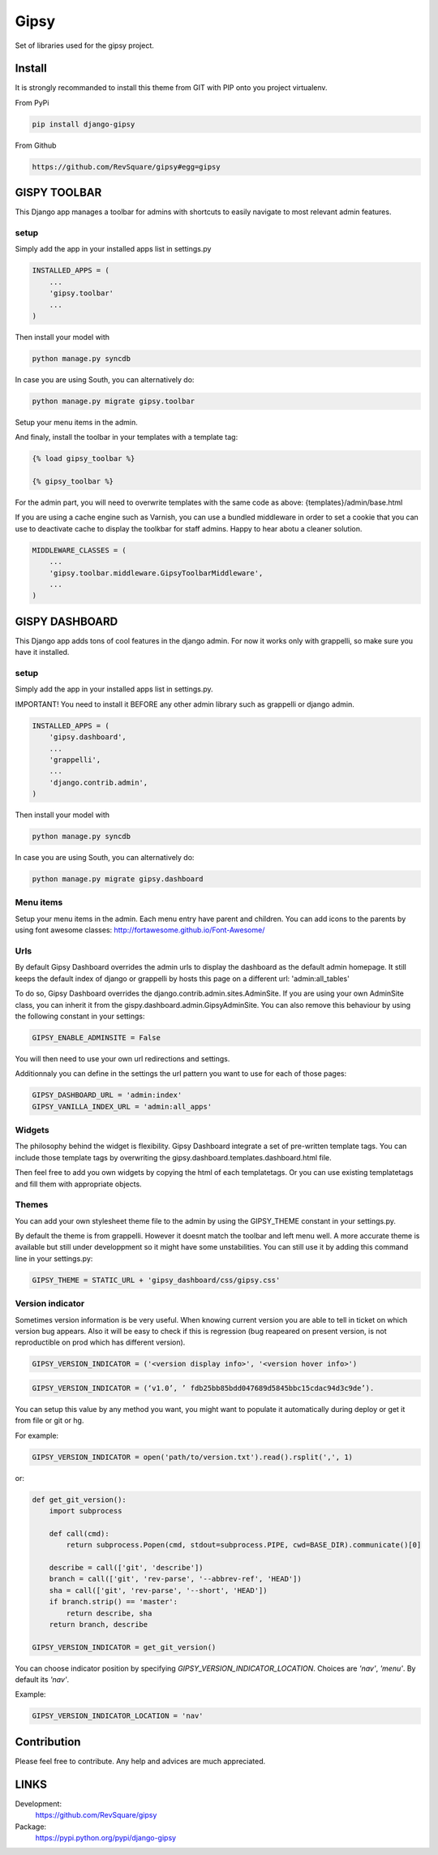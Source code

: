 #####
Gipsy
#####

Set of libraries used for the gipsy project.

*******
Install
*******

It is strongly recommanded to install this theme from GIT with PIP onto you project virtualenv.

From PyPi

.. code-block::  shell-session

    pip install django-gipsy

From Github

.. code-block::  shell-session

    https://github.com/RevSquare/gipsy#egg=gipsy


*************
GISPY TOOLBAR
*************

This Django app manages a toolbar for admins with shortcuts to easily navigate to most relevant admin features.

setup
=====

Simply add the app in your installed apps list in settings.py

.. code-block::  python

    INSTALLED_APPS = (
        ...
        'gipsy.toolbar'
        ...
    )

Then install your model with 

.. code-block::  shell

    python manage.py syncdb

In case you are using South, you can alternatively do:

.. code-block::  shell

    python manage.py migrate gipsy.toolbar
    
    
Setup your menu items in the admin.

And finaly, install the toolbar in your templates with a template tag:

.. code-block::  html

    {% load gipsy_toolbar %}
    
    {% gipsy_toolbar %}

For the admin part, you will need to overwrite templates with the same code as above: {templates}/admin/base.html 

If you are using a cache engine such as Varnish, you can use a bundled middleware in order to set a cookie that you can use to deactivate cache to display the toolkbar for staff admins. Happy to hear abotu a cleaner solution.

.. code-block::  python

    MIDDLEWARE_CLASSES = (
        ...
        'gipsy.toolbar.middleware.GipsyToolbarMiddleware',
        ...
    )


***************
GISPY DASHBOARD
***************

This Django app adds tons of cool features in the django admin. For now it works only with grappelli, so make sure you have it installed.

setup
=====

Simply add the app in your installed apps list in settings.py.

IMPORTANT! You need to install it BEFORE any other admin library such as grappelli or django admin.

.. code-block::  python

    INSTALLED_APPS = (
        'gipsy.dashboard',
        ...
        'grappelli',
        ...
        'django.contrib.admin',
    )

Then install your model with 

.. code-block::  shell

    python manage.py syncdb

In case you are using South, you can alternatively do:

.. code-block::  shell

    python manage.py migrate gipsy.dashboard
    

Menu items
==========

Setup your menu items in the admin. Each menu entry have parent and children. You can add icons to the parents by using font awesome classes: http://fortawesome.github.io/Font-Awesome/

Urls
====

By default Gipsy Dashboard overrides the admin urls to display the dashboard as the default admin homepage. It still keeps the default index of django or grappelli by hosts this page on a different url: 'admin:all_tables'

To do so, Gipsy Dashboard overrides the django.contrib.admin.sites.AdminSite. If you are using your own AdminSite class, you can inherit it from the gispy.dashboard.admin.GipsyAdminSite. You can also remove this behaviour by using the following constant in your settings:

.. code-block::  python

    GIPSY_ENABLE_ADMINSITE = False

You will then need to use your own url redirections and settings.

Additionnaly you can define in the settings the url pattern you want to use for each of those pages:

.. code-block::  python

    GIPSY_DASHBOARD_URL = 'admin:index'
    GIPSY_VANILLA_INDEX_URL = 'admin:all_apps'

Widgets
=======

The philosophy behind the widget is flexibility. Gipsy Dashboard integrate a set of pre-written template tags. You can include those template tags by overwriting the gipsy.dashboard.templates.dashboard.html file. 

Then feel free to add you own widgets by copying the html of each templatetags. Or you can use existing templatetags and fill them with appropriate objects.


Themes
======

You can add your own stylesheet theme file to the admin by using the GIPSY_THEME constant in your settings.py.

By default the theme is from grappelli. However it doesnt match the toolbar and left menu well. A more accurate theme is available but still under developpment so it might have some unstabilities. You can still use it by adding this command line in your settings.py:

.. code-block::  python

    GIPSY_THEME = STATIC_URL + 'gipsy_dashboard/css/gipsy.css'


Version indicator
=================


Sometimes version information is be very useful. When knowing current version you are able to tell in ticket on which version bug appears. Also it will be easy to check if this is regression (bug reapeared on present version, is not reproductible on prod which has different version). 

.. code-block::  python

    GIPSY_VERSION_INDICATOR = ('<version display info>', '<version hover info>')

.. code-block::  python

    GIPSY_VERSION_INDICATOR = (‘v1.0’, ’ fdb25bb85bdd047689d5845bbc15cdac94d3c9de’).

You can setup this value by any method you want, you might want to populate it automatically during deploy or get it from file or git or hg.

For example:

.. code-block::  python

    GIPSY_VERSION_INDICATOR = open('path/to/version.txt').read().rsplit(',', 1)

or:

.. code-block::  python

    def get_git_version():
        import subprocess

        def call(cmd):
            return subprocess.Popen(cmd, stdout=subprocess.PIPE, cwd=BASE_DIR).communicate()[0]

        describe = call(['git', 'describe'])
        branch = call(['git', 'rev-parse', '--abbrev-ref', 'HEAD'])
        sha = call(['git', 'rev-parse', '--short', 'HEAD'])
        if branch.strip() == 'master':
            return describe, sha
        return branch, describe

    GIPSY_VERSION_INDICATOR = get_git_version()

You can choose indicator position by specifying `GIPSY_VERSION_INDICATOR_LOCATION`. Choices are `'nav'`, `'menu'`. By default its `'nav'`.

Example:

.. code-block::  python

    GIPSY_VERSION_INDICATOR_LOCATION = 'nav'


************
Contribution
************


Please feel free to contribute. Any help and advices are much appreciated.


*****
LINKS
*****

Development:
    https://github.com/RevSquare/gipsy

Package:
    https://pypi.python.org/pypi/django-gipsy
